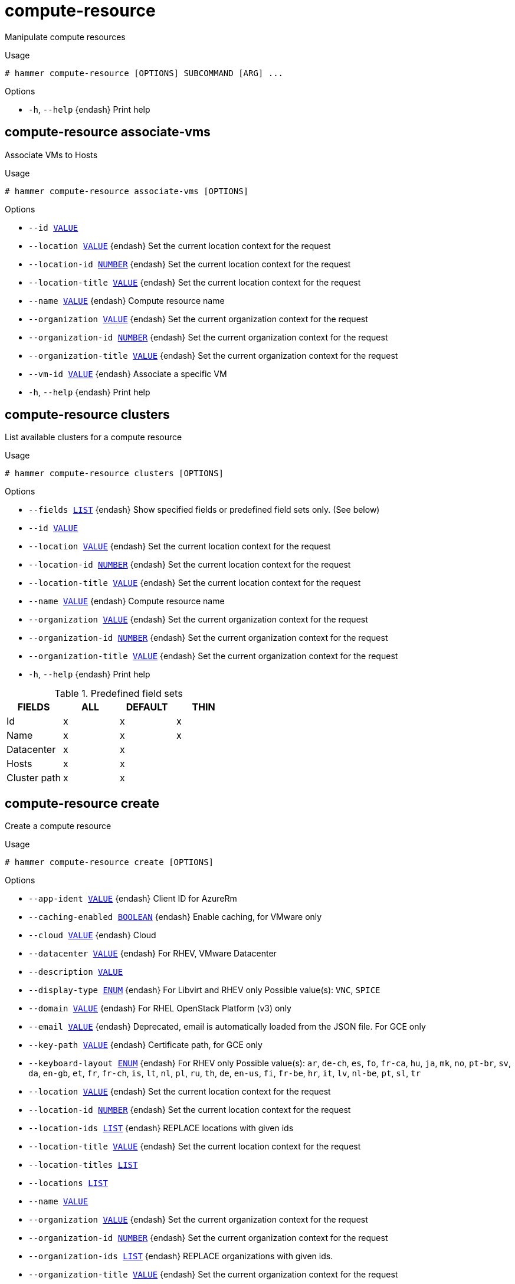 [id="hammer-compute-resource"]
= compute-resource

Manipulate compute resources

.Usage
----
# hammer compute-resource [OPTIONS] SUBCOMMAND [ARG] ...
----



.Options
* `-h`, `--help` {endash} Print help



[id="hammer-compute-resource-associate-vms"]
== compute-resource associate-vms

Associate VMs to Hosts

.Usage
----
# hammer compute-resource associate-vms [OPTIONS]
----

.Options
* `--id xref:hammer-option-details-value[VALUE]`
* `--location xref:hammer-option-details-value[VALUE]` {endash} Set the current location context for the request
* `--location-id xref:hammer-option-details-number[NUMBER]` {endash} Set the current location context for the request
* `--location-title xref:hammer-option-details-value[VALUE]` {endash} Set the current location context for the request
* `--name xref:hammer-option-details-value[VALUE]` {endash} Compute resource name
* `--organization xref:hammer-option-details-value[VALUE]` {endash} Set the current organization context for the request
* `--organization-id xref:hammer-option-details-number[NUMBER]` {endash} Set the current organization context for the request
* `--organization-title xref:hammer-option-details-value[VALUE]` {endash} Set the current organization context for the request
* `--vm-id xref:hammer-option-details-value[VALUE]` {endash} Associate a specific VM
* `-h`, `--help` {endash} Print help


[id="hammer-compute-resource-clusters"]
== compute-resource clusters

List available clusters for a compute resource

.Usage
----
# hammer compute-resource clusters [OPTIONS]
----

.Options
* `--fields xref:hammer-option-details-list[LIST]` {endash} Show specified fields or predefined field sets only. (See below)
* `--id xref:hammer-option-details-value[VALUE]`
* `--location xref:hammer-option-details-value[VALUE]` {endash} Set the current location context for the request
* `--location-id xref:hammer-option-details-number[NUMBER]` {endash} Set the current location context for the request
* `--location-title xref:hammer-option-details-value[VALUE]` {endash} Set the current location context for the request
* `--name xref:hammer-option-details-value[VALUE]` {endash} Compute resource name
* `--organization xref:hammer-option-details-value[VALUE]` {endash} Set the current organization context for the request
* `--organization-id xref:hammer-option-details-number[NUMBER]` {endash} Set the current organization context for the request
* `--organization-title xref:hammer-option-details-value[VALUE]` {endash} Set the current organization context for the request
* `-h`, `--help` {endash} Print help

.Predefined field sets
|===
| FIELDS       | ALL | DEFAULT | THIN

| Id           | x   | x       | x
| Name         | x   | x       | x
| Datacenter   | x   | x       |
| Hosts        | x   | x       |
| Cluster path | x   | x       |
|===


[id="hammer-compute-resource-create"]
== compute-resource create

Create a compute resource

.Usage
----
# hammer compute-resource create [OPTIONS]
----

.Options
* `--app-ident xref:hammer-option-details-value[VALUE]` {endash} Client ID for AzureRm
* `--caching-enabled xref:hammer-option-details-boolean[BOOLEAN]` {endash} Enable caching, for VMware only
* `--cloud xref:hammer-option-details-value[VALUE]` {endash} Cloud
* `--datacenter xref:hammer-option-details-value[VALUE]` {endash} For RHEV, VMware Datacenter
* `--description xref:hammer-option-details-value[VALUE]`
* `--display-type xref:hammer-option-details-enum[ENUM]` {endash} For Libvirt and RHEV only
Possible value(s): `VNC`, `SPICE`
* `--domain xref:hammer-option-details-value[VALUE]` {endash} For RHEL OpenStack Platform (v3) only
* `--email xref:hammer-option-details-value[VALUE]` {endash} Deprecated, email is automatically loaded from the JSON file. For GCE only
* `--key-path xref:hammer-option-details-value[VALUE]` {endash} Certificate path, for GCE only
* `--keyboard-layout xref:hammer-option-details-enum[ENUM]` {endash} For RHEV only
Possible value(s): `ar`, `de-ch`, `es`, `fo`, `fr-ca`, `hu`, `ja`, `mk`, `no`,
`pt-br`, `sv`, `da`, `en-gb`, `et`, `fr`, `fr-ch`, `is`, `lt`, `nl`, `pl`, `ru`,
`th`, `de`, `en-us`, `fi`, `fr-be`, `hr`, `it`, `lv`, `nl-be`, `pt`, `sl`, `tr`
* `--location xref:hammer-option-details-value[VALUE]` {endash} Set the current location context for the request
* `--location-id xref:hammer-option-details-number[NUMBER]` {endash} Set the current location context for the request
* `--location-ids xref:hammer-option-details-list[LIST]` {endash} REPLACE locations with given ids
* `--location-title xref:hammer-option-details-value[VALUE]` {endash} Set the current location context for the request
* `--location-titles xref:hammer-option-details-list[LIST]`
* `--locations xref:hammer-option-details-list[LIST]`
* `--name xref:hammer-option-details-value[VALUE]`
* `--organization xref:hammer-option-details-value[VALUE]` {endash} Set the current organization context for the request
* `--organization-id xref:hammer-option-details-number[NUMBER]` {endash} Set the current organization context for the request
* `--organization-ids xref:hammer-option-details-list[LIST]` {endash} REPLACE organizations with given ids.
* `--organization-title xref:hammer-option-details-value[VALUE]` {endash} Set the current organization context for the request
* `--organization-titles xref:hammer-option-details-list[LIST]`
* `--organizations xref:hammer-option-details-list[LIST]`
* `--ovirt-quota xref:hammer-option-details-value[VALUE]` {endash} For RHEV only, ID or Name of quota to use
* `--password xref:hammer-option-details-value[VALUE]` {endash} Password for RHEV, EC2, VMware, RHEL OpenStack Platform. Secret key for EC2
* `--project xref:hammer-option-details-value[VALUE]` {endash} Deprecated, project is automatically loaded from the JSON file. For GCE only
* `--project-domain-id xref:hammer-option-details-value[VALUE]` {endash} For RHEL OpenStack Platform (v3) only
* `--project-domain-name xref:hammer-option-details-value[VALUE]` {endash} For RHEL OpenStack Platform (v3) only
* `--provider xref:hammer-option-details-value[VALUE]` {endash} Providers include Libvirt, Ovirt, EC2, Vmware, Openstack, AzureRm, GCE
* `--public-key xref:hammer-option-details-value[VALUE]` {endash} For RHEV only
* `--public-key-path xref:hammer-option-details-file[FILE]` {endash} Path to a file that contains oVirt public key (For oVirt only)
* `--region xref:hammer-option-details-value[VALUE]` {endash} For AzureRm eg. `eastus` and for EC2 only. Use `us-gov-west-1` for EC2 GovCloud
region
* `--secret-key xref:hammer-option-details-value[VALUE]` {endash} Client Secret for AzureRm
* `--server xref:hammer-option-details-value[VALUE]` {endash} For VMware
* `--set-console-password xref:hammer-option-details-boolean[BOOLEAN]` For Libvirt and VMware only
* `--sub-id xref:hammer-option-details-value[VALUE]` {endash} Subscription ID for AzureRm
* `--tenant xref:hammer-option-details-value[VALUE]` {endash} For RHEL OpenStack Platform and AzureRm only
* `--url xref:hammer-option-details-value[VALUE]` {endash} URL for Libvirt, RHEV and RHEL OpenStack Platform
* `--user xref:hammer-option-details-value[VALUE]` {endash} Username for RHEV, EC2, VMware, RHEL OpenStack Platform. Access Key for EC2.
* `--zone xref:hammer-option-details-value[VALUE]` {endash} Zone, for GCE only
* `-h`, `--help` {endash} Print help


[id="hammer-compute-resource-delete"]
== compute-resource delete

Delete a compute resource

.Usage
----
# hammer compute-resource <delete|destroy> [OPTIONS]
----

.Options
* `--id xref:hammer-option-details-value[VALUE]`
* `--location xref:hammer-option-details-value[VALUE]` {endash} Set the current location context for the request
* `--location-id xref:hammer-option-details-number[NUMBER]` {endash} Set the current location context for the request
* `--location-title xref:hammer-option-details-value[VALUE]` {endash} Set the current location context for the request
* `--name xref:hammer-option-details-value[VALUE]` {endash} Compute resource name
* `--organization xref:hammer-option-details-value[VALUE]` {endash} Set the current organization context for the request
* `--organization-id xref:hammer-option-details-number[NUMBER]` {endash} Set the current organization context for the request
* `--organization-title xref:hammer-option-details-value[VALUE]` {endash} Set the current organization context for the request
* `-h`, `--help` {endash} Print help


[id="hammer-compute-resource-flavors"]
== compute-resource flavors

List available flavors for a compute resource

.Usage
----
# hammer compute-resource flavors [OPTIONS]
----

.Options
* `--fields xref:hammer-option-details-list[LIST]` {endash} Show specified fields or predefined field sets only. (See below)
* `--id xref:hammer-option-details-value[VALUE]`
* `--location xref:hammer-option-details-value[VALUE]` {endash} Set the current location context for the request
* `--location-id xref:hammer-option-details-number[NUMBER]` {endash} Set the current location context for the request
* `--location-title xref:hammer-option-details-value[VALUE]` {endash} Set the current location context for the request
* `--name xref:hammer-option-details-value[VALUE]` {endash} Compute resource name
* `--organization xref:hammer-option-details-value[VALUE]` {endash} Set the current organization context for the request
* `--organization-id xref:hammer-option-details-number[NUMBER]` {endash} Set the current organization context for the request
* `--organization-title xref:hammer-option-details-value[VALUE]` {endash} Set the current organization context for the request
* `-h`, `--help` {endash} Print help

.Predefined field sets
|===
| FIELDS | ALL | DEFAULT | THIN

| Id     | x   | x       | x
| Name   | x   | x       | x
|===


[id="hammer-compute-resource-folders"]
== compute-resource folders

List available folders for a compute resource

.Usage
----
# hammer compute-resource folders [OPTIONS]
----

.Options
* `--fields xref:hammer-option-details-list[LIST]` {endash} Show specified fields or predefined field sets only. (See below)
* `--id xref:hammer-option-details-value[VALUE]`
* `--location xref:hammer-option-details-value[VALUE]` {endash} Set the current location context for the request
* `--location-id xref:hammer-option-details-number[NUMBER]` {endash} Set the current location context for the request
* `--location-title xref:hammer-option-details-value[VALUE]` {endash} Set the current location context for the request
* `--name xref:hammer-option-details-value[VALUE]` {endash} Compute resource name
* `--organization xref:hammer-option-details-value[VALUE]` {endash} Set the current organization context for the request
* `--organization-id xref:hammer-option-details-number[NUMBER]` {endash} Set the current organization context for the request
* `--organization-title xref:hammer-option-details-value[VALUE]` {endash} Set the current organization context for the request
* `-h`, `--help` {endash} Print help

.Predefined field sets
|===
| FIELDS     | ALL | DEFAULT | THIN

| Id         | x   | x       | x
| Name       | x   | x       | x
| Parent     | x   | x       |
| Datacenter | x   | x       |
| Path       | x   | x       |
| Type       | x   | x       |
|===


[id="hammer-compute-resource-image"]
== compute-resource image

View and manage compute resource's images

.Usage
----
# hammer compute-resource image [OPTIONS] SUBCOMMAND [ARG] ...
----



.Options
* `-h`, `--help` {endash} Print help



[id="hammer-compute-resource-image-available"]
=== compute-resource image available

Show images available for addition

.Usage
----
# hammer compute-resource image available [OPTIONS]
----

.Options
* `--compute-resource xref:hammer-option-details-value[VALUE]` {endash} Compute resource name
* `--compute-resource-id xref:hammer-option-details-value[VALUE]`
* `--fields xref:hammer-option-details-list[LIST]` {endash} Show specified fields or predefined field sets only. (See below)
* `--location xref:hammer-option-details-value[VALUE]` {endash} Set the current location context for the request
* `--location-id xref:hammer-option-details-number[NUMBER]` {endash} Set the current location context for the request
* `--location-title xref:hammer-option-details-value[VALUE]` {endash} Set the current location context for the request
* `--organization xref:hammer-option-details-value[VALUE]` {endash} Set the current organization context for the request
* `--organization-id xref:hammer-option-details-number[NUMBER]` {endash} Set the current organization context for the request
* `--organization-title xref:hammer-option-details-value[VALUE]` {endash} Set the current organization context for the request
* `-h`, `--help` {endash} Print help

.Predefined field sets
|===
| FIELDS | ALL | DEFAULT | THIN

| Name   | x   | x       | x
| Uuid   | x   | x       |
|===


[id="hammer-compute-resource-image-create"]
=== compute-resource image create

Create an image

.Usage
----
# hammer compute-resource image create [OPTIONS]
----

.Options
* `--architecture xref:hammer-option-details-value[VALUE]` {endash} Architecture name
* `--architecture-id xref:hammer-option-details-value[VALUE]` {endash} ID of architecture
* `--compute-resource xref:hammer-option-details-value[VALUE]` {endash} Compute resource name
* `--compute-resource-id xref:hammer-option-details-value[VALUE]`
* `--location xref:hammer-option-details-value[VALUE]` {endash} Set the current location context for the request
* `--location-id xref:hammer-option-details-number[NUMBER]` {endash} Set the current location context for the request
* `--location-title xref:hammer-option-details-value[VALUE]` {endash} Set the current location context for the request
* `--name xref:hammer-option-details-value[VALUE]`
* `--operatingsystem xref:hammer-option-details-value[VALUE]` {endash} Operating system title
* `--operatingsystem-id xref:hammer-option-details-number[NUMBER]` {endash} ID of operating system
* `--organization xref:hammer-option-details-value[VALUE]` {endash} Set the current organization context for the request
* `--organization-id xref:hammer-option-details-number[NUMBER]` {endash} Set the current organization context for the request
* `--organization-title xref:hammer-option-details-value[VALUE]` {endash} Set the current organization context for the request
* `--password xref:hammer-option-details-value[VALUE]`
* `--user-data xref:hammer-option-details-boolean[BOOLEAN]` {endash} Whether or not the image supports user data
* `--username xref:hammer-option-details-value[VALUE]`
* `--uuid xref:hammer-option-details-value[VALUE]` {endash} Template ID in the compute resource
* `-h`, `--help` {endash} Print help


[id="hammer-compute-resource-image-delete"]
=== compute-resource image delete

Delete an image

.Usage
----
# hammer compute-resource image <delete|destroy> [OPTIONS]
----

.Options
* `--compute-resource xref:hammer-option-details-value[VALUE]` {endash} Compute resource name
* `--compute-resource-id xref:hammer-option-details-value[VALUE]`
* `--id xref:hammer-option-details-value[VALUE]`
* `--location xref:hammer-option-details-value[VALUE]` {endash} Set the current location context for the request
* `--location-id xref:hammer-option-details-number[NUMBER]` {endash} Set the current location context for the request
* `--location-title xref:hammer-option-details-value[VALUE]` {endash} Set the current location context for the request
* `--name xref:hammer-option-details-value[VALUE]` {endash} Name to search by
* `--organization xref:hammer-option-details-value[VALUE]` {endash} Set the current organization context for the request
* `--organization-id xref:hammer-option-details-number[NUMBER]` {endash} Set the current organization context for the request
* `--organization-title xref:hammer-option-details-value[VALUE]` {endash} Set the current organization context for the request
* `-h`, `--help` {endash} Print help


[id="hammer-compute-resource-image-info"]
=== compute-resource image info

Show an image

.Usage
----
# hammer compute-resource image <info|show> [OPTIONS]
----

.Options
* `--architecture xref:hammer-option-details-value[VALUE]` {endash} Architecture name
* `--architecture-id xref:hammer-option-details-value[VALUE]` {endash} ID of architecture
* `--compute-resource xref:hammer-option-details-value[VALUE]` {endash} Compute resource name
* `--compute-resource-id xref:hammer-option-details-value[VALUE]` {endash} ID of compute resource
* `--fields xref:hammer-option-details-list[LIST]` {endash} Show specified fields or predefined field sets only. (See below)
* `--id xref:hammer-option-details-value[VALUE]`
* `--location xref:hammer-option-details-value[VALUE]` {endash} Set the current location context for the request
* `--location-id xref:hammer-option-details-number[NUMBER]` {endash} Set the current location context for the request
* `--location-title xref:hammer-option-details-value[VALUE]` {endash} Set the current location context for the request
* `--name xref:hammer-option-details-value[VALUE]` {endash} Name to search by
* `--operatingsystem xref:hammer-option-details-value[VALUE]` {endash} Operating system title
* `--operatingsystem-id xref:hammer-option-details-number[NUMBER]` {endash} ID of operating system
* `--organization xref:hammer-option-details-value[VALUE]` {endash} Set the current organization context for the request
* `--organization-id xref:hammer-option-details-number[NUMBER]` {endash} Set the current organization context for the request
* `--organization-title xref:hammer-option-details-value[VALUE]` {endash} Set the current organization context for the request
* `-h`, `--help` {endash} Print help

.Predefined field sets
|===
| FIELDS           | ALL | DEFAULT | THIN

| Id               | x   | x       | x
| Name             | x   | x       | x
| Operating system | x   | x       |
| Username         | x   | x       |
| Uuid             | x   | x       |
| User data        | x   | x       |
| Architecture     | x   | x       |
| Iam role         | x   | x       |
| Created at       | x   | x       |
| Updated at       | x   | x       |
|===


[id="hammer-compute-resource-image-list"]
=== compute-resource image list

List all images for a compute resource

.Usage
----
# hammer compute-resource image <list|index> [OPTIONS]
----

.Options
* `--architecture xref:hammer-option-details-value[VALUE]` {endash} Architecture name
* `--architecture-id xref:hammer-option-details-value[VALUE]` {endash} ID of architecture
* `--compute-resource xref:hammer-option-details-value[VALUE]` {endash} Compute resource name
* `--compute-resource-id xref:hammer-option-details-value[VALUE]` {endash} ID of compute resource
* `--fields xref:hammer-option-details-list[LIST]` {endash} Show specified fields or predefined field sets only. (See below)
* `--location xref:hammer-option-details-value[VALUE]` {endash} Set the current location context for the request
* `--location-id xref:hammer-option-details-number[NUMBER]` {endash} Set the current location context for the request
* `--location-title xref:hammer-option-details-value[VALUE]` {endash} Set the current location context for the request
* `--operatingsystem xref:hammer-option-details-value[VALUE]` {endash} Operating system title
* `--operatingsystem-id xref:hammer-option-details-number[NUMBER]` {endash} ID of operating system
* `--order xref:hammer-option-details-value[VALUE]` {endash} Sort and order by a searchable field, e.g. `<field> DESC`
* `--organization xref:hammer-option-details-value[VALUE]` {endash} Set the current organization context for the request
* `--organization-id xref:hammer-option-details-number[NUMBER]` {endash} Set the current organization context for the request
* `--organization-title xref:hammer-option-details-value[VALUE]` {endash} Set the current organization context for the request
* `--page xref:hammer-option-details-number[NUMBER]` {endash} Page number, starting at 1
* `--per-page xref:hammer-option-details-value[VALUE]` {endash} Number of results per page to return, `all` to return all results
* `--search xref:hammer-option-details-value[VALUE]` {endash} Filter results
* `-h`, `--help` {endash} Print help

.Predefined field sets
|===
| FIELDS           | ALL | DEFAULT | THIN

| Id               | x   | x       | x
| Name             | x   | x       | x
| Operating system | x   | x       |
| Username         | x   | x       |
| Uuid             | x   | x       |
| User data        | x   | x       |
|===

.Search / Order fields
* `architecture` {endash} integer
* `compute_resource` {endash} string
* `id` {endash} integer
* `name` {endash} string
* `operatingsystem` {endash} integer
* `user_data` {endash} Values: true, false
* `username` {endash} string

[id="hammer-compute-resource-image-update"]
=== compute-resource image update

Update an image

.Usage
----
# hammer compute-resource image update [OPTIONS]
----

.Options
* `--architecture xref:hammer-option-details-value[VALUE]` {endash} Architecture name
* `--architecture-id xref:hammer-option-details-value[VALUE]` {endash} ID of architecture
* `--compute-resource xref:hammer-option-details-value[VALUE]` {endash} Compute resource name
* `--compute-resource-id xref:hammer-option-details-value[VALUE]`
* `--id xref:hammer-option-details-value[VALUE]`
* `--location xref:hammer-option-details-value[VALUE]` {endash} Set the current location context for the request
* `--location-id xref:hammer-option-details-number[NUMBER]` {endash} Set the current location context for the request
* `--location-title xref:hammer-option-details-value[VALUE]` {endash} Set the current location context for the request
* `--name xref:hammer-option-details-value[VALUE]`
* `--new-name xref:hammer-option-details-value[VALUE]`
* `--operatingsystem xref:hammer-option-details-value[VALUE]` {endash} Operating system title
* `--operatingsystem-id xref:hammer-option-details-number[NUMBER]` {endash} ID of operating system
* `--organization xref:hammer-option-details-value[VALUE]` {endash} Set the current organization context for the request
* `--organization-id xref:hammer-option-details-number[NUMBER]` {endash} Set the current organization context for the request
* `--organization-title xref:hammer-option-details-value[VALUE]` {endash} Set the current organization context for the request
* `--password xref:hammer-option-details-value[VALUE]`
* `--user-data xref:hammer-option-details-boolean[BOOLEAN]` {endash} Whether or not the image supports user data
* `--username xref:hammer-option-details-value[VALUE]`
* `--uuid xref:hammer-option-details-value[VALUE]` {endash} Template ID in the compute resource
* `-h`, `--help` {endash} Print help


[id="hammer-compute-resource-images"]
== compute-resource images

List available images for a compute resource

.Usage
----
# hammer compute-resource images [OPTIONS]
----

.Options
* `--fields xref:hammer-option-details-list[LIST]` {endash} Show specified fields or predefined field sets only. (See below)
* `--id xref:hammer-option-details-value[VALUE]`
* `--location xref:hammer-option-details-value[VALUE]` {endash} Set the current location context for the request
* `--location-id xref:hammer-option-details-number[NUMBER]` {endash} Set the current location context for the request
* `--location-title xref:hammer-option-details-value[VALUE]` {endash} Set the current location context for the request
* `--name xref:hammer-option-details-value[VALUE]` {endash} Compute resource name
* `--organization xref:hammer-option-details-value[VALUE]` {endash} Set the current organization context for the request
* `--organization-id xref:hammer-option-details-number[NUMBER]` {endash} Set the current organization context for the request
* `--organization-title xref:hammer-option-details-value[VALUE]` {endash} Set the current organization context for the request
* `-h`, `--help` {endash} Print help

.Predefined field sets
|===
| FIELDS | ALL | DEFAULT | THIN

| Uuid   | x   | x       |
| Name   | x   | x       | x
| Path   | x   | x       |
|===


[id="hammer-compute-resource-info"]
== compute-resource info

Show a compute resource

.Usage
----
# hammer compute-resource <info|show> [OPTIONS]
----

.Options
* `--fields xref:hammer-option-details-list[LIST]` {endash} Show specified fields or predefined field sets only. (See below)
* `--id xref:hammer-option-details-value[VALUE]`
* `--location xref:hammer-option-details-value[VALUE]` {endash} Set the current location context for the request
* `--location-id xref:hammer-option-details-number[NUMBER]` {endash} Set the current location context for the request
* `--location-title xref:hammer-option-details-value[VALUE]` {endash} Set the current location context for the request
* `--name xref:hammer-option-details-value[VALUE]` {endash} Compute resource name
* `--organization xref:hammer-option-details-value[VALUE]` {endash} Set the current organization context for the request
* `--organization-id xref:hammer-option-details-number[NUMBER]` {endash} Set the current organization context for the request
* `--organization-title xref:hammer-option-details-value[VALUE]` {endash} Set the current organization context for the request
* `-h`, `--help` {endash} Print help

.Predefined field sets
|===
| FIELDS         | ALL | DEFAULT | THIN

| Id             | x   | x       | x
| Name           | x   | x       | x
| Provider       | x   | x       |
| Description    | x   | x       |
| User           | x   | x       |
| Locations/     | x   | x       |
| Organizations/ | x   | x       |
| Created at     | x   | x       |
| Updated at     | x   | x       |
|===


[id="hammer-compute-resource-list"]
== compute-resource list

List all compute resources

.Usage
----
# hammer compute-resource <list|index> [OPTIONS]
----

.Options
* `--fields xref:hammer-option-details-list[LIST]` {endash} Show specified fields or predefined field sets only. (See below)
* `--location xref:hammer-option-details-value[VALUE]` {endash} Set the current location context for the request
* `--location-id xref:hammer-option-details-number[NUMBER]` {endash} Scope by locations
* `--location-title xref:hammer-option-details-value[VALUE]` {endash} Set the current location context for the request
* `--order xref:hammer-option-details-value[VALUE]` {endash} Sort and order by a searchable field, e.g. `<field> DESC`
* `--organization xref:hammer-option-details-value[VALUE]` {endash} Set the current organization context for the request
* `--organization-id xref:hammer-option-details-number[NUMBER]` {endash} Scope by organizations
* `--organization-title xref:hammer-option-details-value[VALUE]` {endash} Set the current organization context for the request
* `--page xref:hammer-option-details-number[NUMBER]` {endash} Page number, starting at 1
* `--per-page xref:hammer-option-details-value[VALUE]` {endash} Number of results per page to return, `all` to return all results
* `--search xref:hammer-option-details-value[VALUE]` {endash} Filter results
* `-h`, `--help` {endash} Print help

.Predefined field sets
|===
| FIELDS   | ALL | DEFAULT | THIN

| Id       | x   | x       | x
| Name     | x   | x       | x
| Provider | x   | x       |
|===

.Search / Order fields
* `id` {endash} integer
* `location` {endash} string
* `location_id` {endash} integer
* `name` {endash} string
* `organization` {endash} string
* `organization_id` {endash} integer
* `type` {endash} string

[id="hammer-compute-resource-networks"]
== compute-resource networks

List available networks for a compute resource

.Usage
----
# hammer compute-resource networks [OPTIONS]
----

.Options
* `--cluster-id xref:hammer-option-details-value[VALUE]` {endash} Cluster ID (Deprecated: Use `--cluster-name` instead)
* `--cluster-name xref:hammer-option-details-value[VALUE]` {endash} Cluster name or path to search by
* `--fields xref:hammer-option-details-list[LIST]` {endash} Show specified fields or predefined field sets only. (See below)
* `--id xref:hammer-option-details-value[VALUE]`
* `--location xref:hammer-option-details-value[VALUE]` {endash} Set the current location context for the request
* `--location-id xref:hammer-option-details-number[NUMBER]` {endash} Set the current location context for the request
* `--location-title xref:hammer-option-details-value[VALUE]` {endash} Set the current location context for the request
* `--name xref:hammer-option-details-value[VALUE]` {endash} Compute resource name
* `--organization xref:hammer-option-details-value[VALUE]` {endash} Set the current organization context for the request
* `--organization-id xref:hammer-option-details-number[NUMBER]` {endash} Set the current organization context for the request
* `--organization-title xref:hammer-option-details-value[VALUE]` {endash} Set the current organization context for the request
* `-h`, `--help` {endash} Print help

.Predefined field sets
|===
| FIELDS         | ALL | DEFAULT | THIN

| Id             | x   | x       | x
| Name           | x   | x       | x
| Datacenter     | x   | x       |
| Virtual switch | x   | x       |
| Vlan id        | x   | x       |
|===


[id="hammer-compute-resource-resource-pools"]
== compute-resource resource-pools

List resource pools for a compute resource cluster

.Usage
----
# hammer compute-resource resource-pools [OPTIONS]
----

.Options
* `--cluster-id xref:hammer-option-details-value[VALUE]` {endash} Cluster ID (Deprecated: Use `--cluster-name` instead)
* `--cluster-name xref:hammer-option-details-value[VALUE]` {endash} Cluster name or path to search by
* `--fields xref:hammer-option-details-list[LIST]` {endash} Show specified fields or predefined field sets only. (See below)
* `--id xref:hammer-option-details-value[VALUE]`
* `--location xref:hammer-option-details-value[VALUE]` {endash} Set the current location context for the request
* `--location-id xref:hammer-option-details-number[NUMBER]` {endash} Set the current location context for the request
* `--location-title xref:hammer-option-details-value[VALUE]` {endash} Set the current location context for the request
* `--name xref:hammer-option-details-value[VALUE]` {endash} Compute resource name
* `--organization xref:hammer-option-details-value[VALUE]` {endash} Set the current organization context for the request
* `--organization-id xref:hammer-option-details-number[NUMBER]` {endash} Set the current organization context for the request
* `--organization-title xref:hammer-option-details-value[VALUE]` {endash} Set the current organization context for the request
* `-h`, `--help` {endash} Print help

.Predefined field sets
|===
| FIELDS     | ALL | DEFAULT | THIN

| Id         | x   | x       | x
| Name       | x   | x       | x
| Cluster    | x   | x       |
| Datacenter | x   | x       |
|===


[id="hammer-compute-resource-security-groups"]
== compute-resource security-groups

List available security groups for a compute resource

.Usage
----
# hammer compute-resource security-groups [OPTIONS]
----

.Options
* `--fields xref:hammer-option-details-list[LIST]` {endash} Show specified fields or predefined field sets only. (See below)
* `--id xref:hammer-option-details-value[VALUE]`
* `--location xref:hammer-option-details-value[VALUE]` {endash} Set the current location context for the request
* `--location-id xref:hammer-option-details-number[NUMBER]` {endash} Set the current location context for the request
* `--location-title xref:hammer-option-details-value[VALUE]` {endash} Set the current location context for the request
* `--name xref:hammer-option-details-value[VALUE]` {endash} Compute resource name
* `--organization xref:hammer-option-details-value[VALUE]` {endash} Set the current organization context for the request
* `--organization-id xref:hammer-option-details-number[NUMBER]` {endash} Set the current organization context for the request
* `--organization-title xref:hammer-option-details-value[VALUE]` {endash} Set the current organization context for the request
* `-h`, `--help` {endash} Print help

.Predefined field sets
|===
| FIELDS | ALL | DEFAULT | THIN

| Id     | x   | x       | x
| Name   | x   | x       | x
|===


[id="hammer-compute-resource-storage-domains"]
== compute-resource storage-domains

List storage domains for a compute resource

.Usage
----
# hammer compute-resource storage-domains [OPTIONS]
----

.Options
* `--cluster-id xref:hammer-option-details-value[VALUE]` {endash} Cluster ID (Deprecated: Use `--cluster-name` instead)
* `--cluster-name xref:hammer-option-details-value[VALUE]` {endash} Cluster name or path to search by
* `--fields xref:hammer-option-details-list[LIST]` {endash} Show specified fields or predefined field sets only. (See below)
* `--id xref:hammer-option-details-value[VALUE]`
* `--location xref:hammer-option-details-value[VALUE]` {endash} Set the current location context for the request
* `--location-id xref:hammer-option-details-number[NUMBER]` {endash} Set the current location context for the request
* `--location-title xref:hammer-option-details-value[VALUE]` {endash} Set the current location context for the request
* `--name xref:hammer-option-details-value[VALUE]` {endash} Compute resource name
* `--organization xref:hammer-option-details-value[VALUE]` {endash} Set the current organization context for the request
* `--organization-id xref:hammer-option-details-number[NUMBER]` {endash} Set the current organization context for the request
* `--organization-title xref:hammer-option-details-value[VALUE]` {endash} Set the current organization context for the request
* `--storage-domain xref:hammer-option-details-value[VALUE]`
* `-h`, `--help` {endash} Print help

.Predefined field sets
|===
| FIELDS | ALL | DEFAULT | THIN

| Id     | x   | x       | x
| Name   | x   | x       | x
|===


[id="hammer-compute-resource-storage-pods"]
== compute-resource storage-pods

List storage pods for a compute resource

.Usage
----
# hammer compute-resource storage-pods [OPTIONS]
----

.Options
* `--cluster-id xref:hammer-option-details-value[VALUE]` {endash} Cluster ID (Deprecated: Use `--cluster-name` instead)
* `--cluster-name xref:hammer-option-details-value[VALUE]` {endash} Cluster name or path to search by
* `--fields xref:hammer-option-details-list[LIST]` {endash} Show specified fields or predefined field sets only. (See below)
* `--id xref:hammer-option-details-value[VALUE]`
* `--location xref:hammer-option-details-value[VALUE]` {endash} Set the current location context for the request
* `--location-id xref:hammer-option-details-number[NUMBER]` {endash} Set the current location context for the request
* `--location-title xref:hammer-option-details-value[VALUE]` {endash} Set the current location context for the request
* `--name xref:hammer-option-details-value[VALUE]` {endash} Compute resource name
* `--organization xref:hammer-option-details-value[VALUE]` {endash} Set the current organization context for the request
* `--organization-id xref:hammer-option-details-number[NUMBER]` {endash} Set the current organization context for the request
* `--organization-title xref:hammer-option-details-value[VALUE]` {endash} Set the current organization context for the request
* `--storage-pod xref:hammer-option-details-value[VALUE]`
* `-h`, `--help` {endash} Print help

.Predefined field sets
|===
| FIELDS     | ALL | DEFAULT | THIN

| Id         | x   | x       | x
| Name       | x   | x       | x
| Datacenter | x   | x       |
|===


[id="hammer-compute-resource-update"]
== compute-resource update

Update a compute resource

.Usage
----
# hammer compute-resource update [OPTIONS]
----

.Options
* `--app-ident xref:hammer-option-details-value[VALUE]` {endash} Client ID for AzureRm
* `--caching-enabled xref:hammer-option-details-boolean[BOOLEAN]` {endash} Enable caching, for VMware only
* `--cloud xref:hammer-option-details-value[VALUE]` {endash} Cloud
* `--datacenter xref:hammer-option-details-value[VALUE]` {endash} For RHEV, VMware Datacenter
* `--description xref:hammer-option-details-value[VALUE]`
* `--display-type xref:hammer-option-details-enum[ENUM]` {endash} For Libvirt and RHEV only
Possible value(s): `VNC`, `SPICE`
* `--domain xref:hammer-option-details-value[VALUE]` {endash} For RHEL OpenStack Platform (v3) only
* `--email xref:hammer-option-details-value[VALUE]` {endash} Deprecated, email is automatically loaded from the JSON file. For GCE only
* `--id xref:hammer-option-details-value[VALUE]`
* `--key-path xref:hammer-option-details-value[VALUE]` {endash} Certificate path, for GCE only
* `--keyboard-layout xref:hammer-option-details-enum[ENUM]` {endash} For RHEV only
Possible value(s): `ar`, `de-ch`, `es`, `fo`, `fr-ca`, `hu`, `ja`, `mk`, `no`,
`pt-br`, `sv`, `da`, `en-gb`, `et`, `fr`, `fr-ch`, `is`, `lt`, `nl`, `pl`, `ru`,
`th`, `de`, `en-us`, `fi`, `fr-be`, `hr`, `it`, `lv`, `nl-be`, `pt`, `sl`, `tr`
* `--location xref:hammer-option-details-value[VALUE]` {endash} Set the current location context for the request
* `--location-id xref:hammer-option-details-number[NUMBER]` {endash} Set the current location context for the request
* `--location-ids xref:hammer-option-details-list[LIST]` {endash} REPLACE locations with given ids
* `--location-title xref:hammer-option-details-value[VALUE]` {endash} Set the current location context for the request
* `--location-titles xref:hammer-option-details-list[LIST]`
* `--locations xref:hammer-option-details-list[LIST]`
* `--name xref:hammer-option-details-value[VALUE]` {endash} Compute resource name
* `--new-name xref:hammer-option-details-value[VALUE]`
* `--organization xref:hammer-option-details-value[VALUE]` {endash} Set the current organization context for the request
* `--organization-id xref:hammer-option-details-number[NUMBER]` {endash} Set the current organization context for the request
* `--organization-ids xref:hammer-option-details-list[LIST]` {endash} REPLACE organizations with given ids.
* `--organization-title xref:hammer-option-details-value[VALUE]` {endash} Set the current organization context for the request
* `--organization-titles xref:hammer-option-details-list[LIST]`
* `--organizations xref:hammer-option-details-list[LIST]`
* `--ovirt-quota xref:hammer-option-details-value[VALUE]` {endash} For RHEV only, ID or Name of quota to use
* `--password xref:hammer-option-details-value[VALUE]` {endash} Password for RHEV, EC2, VMware, RHEL OpenStack Platform. Secret key for EC2
* `--project xref:hammer-option-details-value[VALUE]` {endash} Deprecated, project is automatically loaded from the JSON file. For GCE only
* `--project-domain-id xref:hammer-option-details-value[VALUE]` {endash} For RHEL OpenStack Platform (v3) only
* `--project-domain-name xref:hammer-option-details-value[VALUE]` {endash} For RHEL OpenStack Platform (v3) only
* `--provider xref:hammer-option-details-value[VALUE]` {endash} Providers include Libvirt, Ovirt, EC2, Vmware, Openstack, AzureRm, GCE
* `--public-key xref:hammer-option-details-value[VALUE]` {endash} For RHEV only
* `--public-key-path xref:hammer-option-details-file[FILE]` {endash} Path to a file that contains oVirt public key (For oVirt only)
* `--region xref:hammer-option-details-value[VALUE]` {endash} For AzureRm eg. `eastus` and for EC2 only. Use `us-gov-west-1` for EC2 GovCloud
region
* `--secret-key xref:hammer-option-details-value[VALUE]` {endash} Client Secret for AzureRm
* `--server xref:hammer-option-details-value[VALUE]` {endash} For VMware
* `--set-console-password xref:hammer-option-details-boolean[BOOLEAN]` For Libvirt and VMware only
* `--sub-id xref:hammer-option-details-value[VALUE]` {endash} Subscription ID for AzureRm
* `--tenant xref:hammer-option-details-value[VALUE]` {endash} For RHEL OpenStack Platform and AzureRm only
* `--url xref:hammer-option-details-value[VALUE]` {endash} URL for Libvirt, RHEV and RHEL OpenStack Platform
* `--user xref:hammer-option-details-value[VALUE]` {endash} Username for RHEV, EC2, VMware, RHEL OpenStack Platform. Access Key for EC2.
* `--zone xref:hammer-option-details-value[VALUE]` {endash} Zone, for GCE only
* `-h`, `--help` {endash} Print help


[id="hammer-compute-resource-virtual-machine"]
== compute-resource virtual-machine

View and manage compute resource's virtual machines

.Usage
----
# hammer compute-resource virtual-machine [OPTIONS] SUBCOMMAND [ARG] ...
----



.Options
* `-h`, `--help` {endash} Print help



[id="hammer-compute-resource-virtual-machine-delete"]
=== compute-resource virtual-machine delete

Delete a Virtual Machine

.Usage
----
# hammer compute-resource virtual-machine <delete|destroy> [OPTIONS]
----

.Options
* `--id xref:hammer-option-details-value[VALUE]`
* `--location xref:hammer-option-details-value[VALUE]` {endash} Set the current location context for the request
* `--location-id xref:hammer-option-details-number[NUMBER]` {endash} Set the current location context for the request
* `--location-title xref:hammer-option-details-value[VALUE]` {endash} Set the current location context for the request
* `--name xref:hammer-option-details-value[VALUE]` {endash} Compute resource name
* `--organization xref:hammer-option-details-value[VALUE]` {endash} Set the current organization context for the request
* `--organization-id xref:hammer-option-details-number[NUMBER]` {endash} Set the current organization context for the request
* `--organization-title xref:hammer-option-details-value[VALUE]` {endash} Set the current organization context for the request
* `--vm-id xref:hammer-option-details-value[VALUE]`
* `-h`, `--help` {endash} Print help


[id="hammer-compute-resource-virtual-machine-info"]
=== compute-resource virtual-machine info

Show a virtual machine

.Usage
----
# hammer compute-resource virtual-machine <info|show> [OPTIONS]
----

.Options
* `--fields xref:hammer-option-details-list[LIST]` {endash} Show specified fields or predefined field sets only. (See below)
* `--id xref:hammer-option-details-value[VALUE]`
* `--location xref:hammer-option-details-value[VALUE]` {endash} Set the current location context for the request
* `--location-id xref:hammer-option-details-number[NUMBER]` {endash} Set the current location context for the request
* `--location-title xref:hammer-option-details-value[VALUE]` {endash} Set the current location context for the request
* `--name xref:hammer-option-details-value[VALUE]` {endash} Compute resource name
* `--organization xref:hammer-option-details-value[VALUE]` {endash} Set the current organization context for the request
* `--organization-id xref:hammer-option-details-number[NUMBER]` {endash} Set the current organization context for the request
* `--organization-title xref:hammer-option-details-value[VALUE]` {endash} Set the current organization context for the request
* `--vm-id xref:hammer-option-details-value[VALUE]`
* `-h`, `--help` {endash} Print help

.Predefined field sets
|===
| FIELDS | ALL | DEFAULT | THIN

| Id     | x   | x       | x
| Name   | x   | x       | x
|===


[id="hammer-compute-resource-virtual-machine-power"]
=== compute-resource virtual-machine power

Power a Virtual Machine

.Usage
----
# hammer compute-resource virtual-machine power [OPTIONS]
----

.Options
* `--id xref:hammer-option-details-value[VALUE]`
* `--location xref:hammer-option-details-value[VALUE]` {endash} Set the current location context for the request
* `--location-id xref:hammer-option-details-number[NUMBER]` {endash} Set the current location context for the request
* `--location-title xref:hammer-option-details-value[VALUE]` {endash} Set the current location context for the request
* `--name xref:hammer-option-details-value[VALUE]` {endash} Compute resource name
* `--organization xref:hammer-option-details-value[VALUE]` {endash} Set the current organization context for the request
* `--organization-id xref:hammer-option-details-number[NUMBER]` {endash} Set the current organization context for the request
* `--organization-title xref:hammer-option-details-value[VALUE]` {endash} Set the current organization context for the request
* `--vm-id xref:hammer-option-details-value[VALUE]`
* `-h`, `--help` {endash} Print help


[id="hammer-compute-resource-virtual-machines"]
== compute-resource virtual-machines

List available virtual machines for a compute resource

.Usage
----
# hammer compute-resource virtual-machines [OPTIONS]
----

.Options
* `--fields xref:hammer-option-details-list[LIST]` {endash} Show specified fields or predefined field sets only. (See below)
* `--id xref:hammer-option-details-value[VALUE]`
* `--location xref:hammer-option-details-value[VALUE]` {endash} Set the current location context for the request
* `--location-id xref:hammer-option-details-number[NUMBER]` {endash} Set the current location context for the request
* `--location-title xref:hammer-option-details-value[VALUE]` {endash} Set the current location context for the request
* `--name xref:hammer-option-details-value[VALUE]` {endash} Compute resource name
* `--organization xref:hammer-option-details-value[VALUE]` {endash} Set the current organization context for the request
* `--organization-id xref:hammer-option-details-number[NUMBER]` {endash} Set the current organization context for the request
* `--organization-title xref:hammer-option-details-value[VALUE]` {endash} Set the current organization context for the request
* `-h`, `--help` {endash} Print help

.Predefined field sets
|===
| FIELDS | ALL | DEFAULT | THIN

| Id     | x   | x       | x
| Name   | x   | x       | x
| Path   | x   | x       |
| State  | x   | x       |
|===


[id="hammer-compute-resource-vnic-profiles"]
== compute-resource vnic-profiles

List available vnic profiles for a compute resource, for RHEV only

.Usage
----
# hammer compute-resource vnic-profiles [OPTIONS]
----

.Options
* `--fields xref:hammer-option-details-list[LIST]` {endash} Show specified fields or predefined field sets only. (See below)
* `--id xref:hammer-option-details-value[VALUE]`
* `--location xref:hammer-option-details-value[VALUE]` {endash} Set the current location context for the request
* `--location-id xref:hammer-option-details-number[NUMBER]` {endash} Set the current location context for the request
* `--location-title xref:hammer-option-details-value[VALUE]` {endash} Set the current location context for the request
* `--name xref:hammer-option-details-value[VALUE]` {endash} Compute resource name
* `--organization xref:hammer-option-details-value[VALUE]` {endash} Set the current organization context for the request
* `--organization-id xref:hammer-option-details-number[NUMBER]` {endash} Set the current organization context for the request
* `--organization-title xref:hammer-option-details-value[VALUE]` {endash} Set the current organization context for the request
* `-h`, `--help` {endash} Print help

.Predefined field sets
|===
| FIELDS          | ALL | DEFAULT | THIN

| Vnic profile id | x   | x       | x
| Name            | x   | x       | x
| Network id      | x   | x       |
|===


[id="hammer-compute-resource-zones"]
== compute-resource zones

List available zone for a compute resource

.Usage
----
# hammer compute-resource zones [OPTIONS]
----

.Options
* `--fields xref:hammer-option-details-list[LIST]` {endash} Show specified fields or predefined field sets only. (See below)
* `--id xref:hammer-option-details-value[VALUE]`
* `--location xref:hammer-option-details-value[VALUE]` {endash} Set the current location context for the request
* `--location-id xref:hammer-option-details-number[NUMBER]` {endash} Set the current location context for the request
* `--location-title xref:hammer-option-details-value[VALUE]` {endash} Set the current location context for the request
* `--name xref:hammer-option-details-value[VALUE]` {endash} Compute resource name
* `--organization xref:hammer-option-details-value[VALUE]` {endash} Set the current organization context for the request
* `--organization-id xref:hammer-option-details-number[NUMBER]` {endash} Set the current organization context for the request
* `--organization-title xref:hammer-option-details-value[VALUE]` {endash} Set the current organization context for the request
* `-h`, `--help` {endash} Print help

.Predefined field sets
|===
| FIELDS | ALL | DEFAULT | THIN

| Id     | x   | x       | x
| Name   | x   | x       | x
|===


